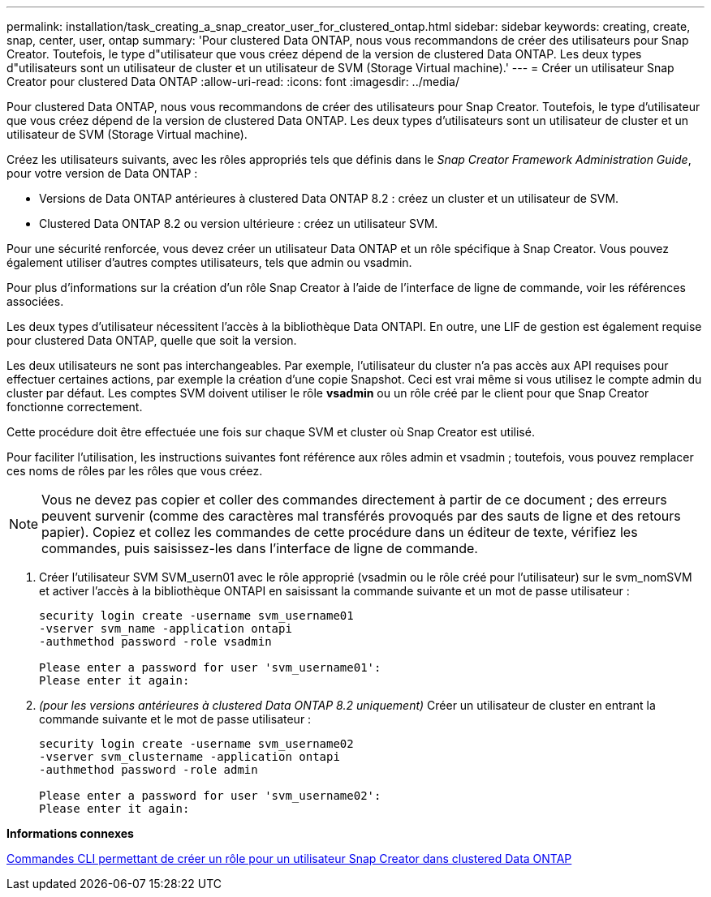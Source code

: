 ---
permalink: installation/task_creating_a_snap_creator_user_for_clustered_ontap.html 
sidebar: sidebar 
keywords: creating, create, snap, center, user, ontap 
summary: 'Pour clustered Data ONTAP, nous vous recommandons de créer des utilisateurs pour Snap Creator. Toutefois, le type d"utilisateur que vous créez dépend de la version de clustered Data ONTAP. Les deux types d"utilisateurs sont un utilisateur de cluster et un utilisateur de SVM (Storage Virtual machine).' 
---
= Créer un utilisateur Snap Creator pour clustered Data ONTAP
:allow-uri-read: 
:icons: font
:imagesdir: ../media/


[role="lead"]
Pour clustered Data ONTAP, nous vous recommandons de créer des utilisateurs pour Snap Creator. Toutefois, le type d'utilisateur que vous créez dépend de la version de clustered Data ONTAP. Les deux types d'utilisateurs sont un utilisateur de cluster et un utilisateur de SVM (Storage Virtual machine).

Créez les utilisateurs suivants, avec les rôles appropriés tels que définis dans le _Snap Creator Framework Administration Guide_, pour votre version de Data ONTAP :

* Versions de Data ONTAP antérieures à clustered Data ONTAP 8.2 : créez un cluster et un utilisateur de SVM.
* Clustered Data ONTAP 8.2 ou version ultérieure : créez un utilisateur SVM.


Pour une sécurité renforcée, vous devez créer un utilisateur Data ONTAP et un rôle spécifique à Snap Creator. Vous pouvez également utiliser d'autres comptes utilisateurs, tels que admin ou vsadmin.

Pour plus d'informations sur la création d'un rôle Snap Creator à l'aide de l'interface de ligne de commande, voir les références associées.

Les deux types d'utilisateur nécessitent l'accès à la bibliothèque Data ONTAPI. En outre, une LIF de gestion est également requise pour clustered Data ONTAP, quelle que soit la version.

Les deux utilisateurs ne sont pas interchangeables. Par exemple, l'utilisateur du cluster n'a pas accès aux API requises pour effectuer certaines actions, par exemple la création d'une copie Snapshot. Ceci est vrai même si vous utilisez le compte admin du cluster par défaut. Les comptes SVM doivent utiliser le rôle *vsadmin* ou un rôle créé par le client pour que Snap Creator fonctionne correctement.

Cette procédure doit être effectuée une fois sur chaque SVM et cluster où Snap Creator est utilisé.

Pour faciliter l'utilisation, les instructions suivantes font référence aux rôles admin et vsadmin ; toutefois, vous pouvez remplacer ces noms de rôles par les rôles que vous créez.


NOTE: Vous ne devez pas copier et coller des commandes directement à partir de ce document ; des erreurs peuvent survenir (comme des caractères mal transférés provoqués par des sauts de ligne et des retours papier). Copiez et collez les commandes de cette procédure dans un éditeur de texte, vérifiez les commandes, puis saisissez-les dans l'interface de ligne de commande.

. Créer l'utilisateur SVM SVM_usern01 avec le rôle approprié (vsadmin ou le rôle créé pour l'utilisateur) sur le svm_nomSVM et activer l'accès à la bibliothèque ONTAPI en saisissant la commande suivante et un mot de passe utilisateur :
+
[listing]
----
security login create -username svm_username01
-vserver svm_name -application ontapi
-authmethod password -role vsadmin

Please enter a password for user 'svm_username01':
Please enter it again:
----
. _(pour les versions antérieures à clustered Data ONTAP 8.2 uniquement)_ Créer un utilisateur de cluster en entrant la commande suivante et le mot de passe utilisateur :
+
[listing]
----
security login create -username svm_username02
-vserver svm_clustername -application ontapi
-authmethod password -role admin

Please enter a password for user 'svm_username02':
Please enter it again:
----


*Informations connexes*

xref:reference_cli_commands_for_creating_a_role_for_a_snap_creator_user_in_clustered_data_ontap.adoc[Commandes CLI permettant de créer un rôle pour un utilisateur Snap Creator dans clustered Data ONTAP]
